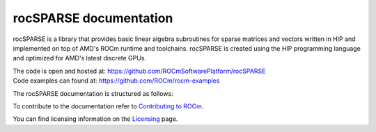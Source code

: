 .. meta::
  :description: rocSPARSE documentation and API reference library
  :keywords: rocSPARSE, ROCm, API, documentation

.. _rocsparse:

********************************************************************
rocSPARSE documentation
********************************************************************

rocSPARSE is a library that provides basic linear algebra subroutines for sparse matrices and vectors written in HIP and implemented on top of AMD's ROCm runtime and toolchains.
rocSPARSE is created using the HIP programming language and optimized for AMD's latest discrete GPUs.

| The code is open and hosted at: https://github.com/ROCmSoftwarePlatform/rocSPARSE 
| Code examples can found at: https://github.com/ROCm/rocm-examples

The rocSPARSE documentation is structured as follows:

.. grid:: 2
  :gutter: 3

  .. grid-item-card:: Installation

    * :ref:`linux-install`
    * :ref:`windows-install`

  .. grid-item-card:: How to

    * :ref:`rocsparse_docs`
    * :ref:`design`
    * :ref:`contributing-to`

  .. grid-item-card:: API reference

    * :ref:`api`
    * :ref:`rocsparse_types_`
    * :ref:`rocsparse_enumerations_`
    * :ref:`rocsparse_auxiliary_functions_`
    * :ref:`rocsparse_level1_functions_`
    * :ref:`rocsparse_level2_functions_`
    * :ref:`rocsparse_level3_functions_`
    * :ref:`rocsparse_extra_functions_`
    * :ref:`rocsparse_precond_functions_`
    * :ref:`rocsparse_conversion_functions_`
    * :ref:`rocsparse_reordering_functions_`
    * :ref:`rocsparse_utility_functions_`
    * :ref:`rocsparse_generic_functions_`
    * :ref:`reproducibility`

To contribute to the documentation refer to `Contributing to ROCm  <https://rocm.docs.amd.com/en/latest/contribute/contributing.html>`_.

You can find licensing information on the `Licensing <https://rocm.docs.amd.com/en/latest/about/license.html>`_ page.
